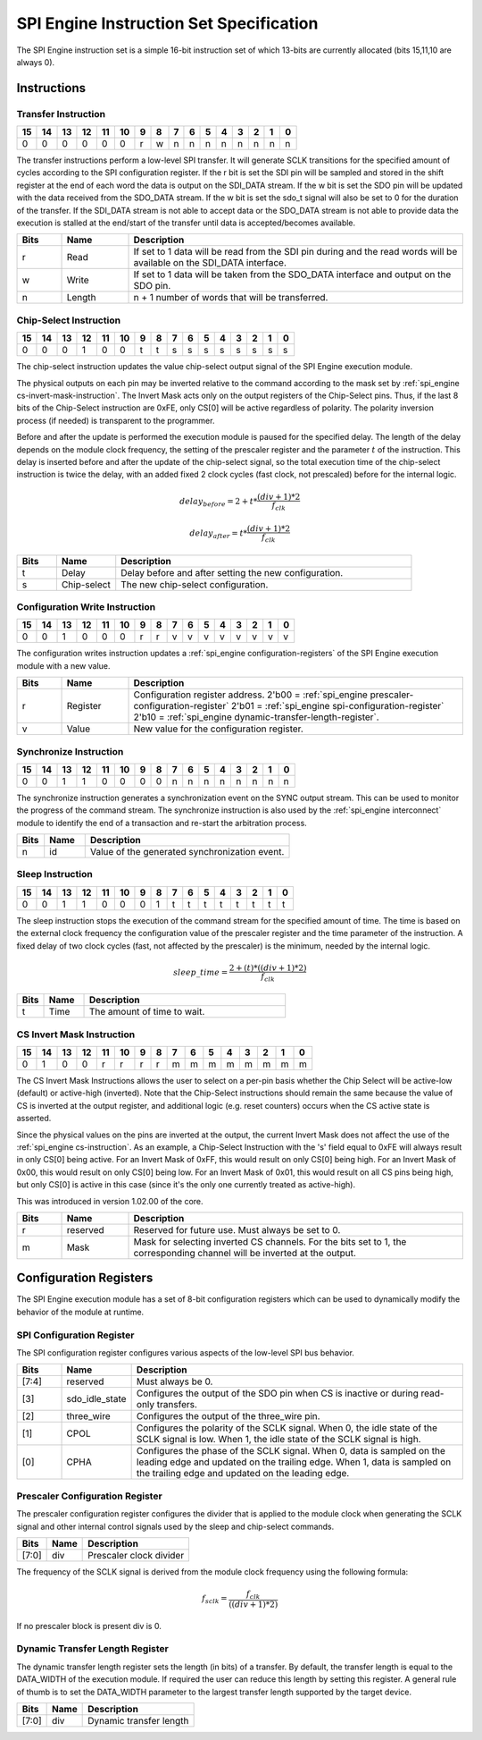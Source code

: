 .. _spi_engine instruction-format:

SPI Engine Instruction Set Specification
================================================================================

The SPI Engine instruction set is a simple 16-bit instruction set of which
13-bits are currently allocated (bits 15,11,10 are always 0).

Instructions
--------------------------------------------------------------------------------

Transfer Instruction
~~~~~~~~~~~~~~~~~~~~~~~~~~~~~~~~~~~~~~~~~~~~~~~~~~~~~~~~~~~~~~~~~~~~~~~~~~~~~~~

== == == == == == = = = = = = = = = =
15 14 13 12 11 10 9 8 7 6 5 4 3 2 1 0
== == == == == == = = = = = = = = = =
0  0  0  0  0  0  r w n n n n n n n n
== == == == == == = = = = = = = = = =

The transfer instructions perform a low-level SPI transfer. It will generate
SCLK transitions for the specified amount of cycles according to the SPI
configuration register. If the r bit is set the SDI pin will be sampled and
stored in the shift register at the end of each word the data is output on the
SDI_DATA stream. If the w bit is set the SDO pin will be updated with the data
received from the SDO_DATA stream. If the w bit is set the sdo_t signal will
also be set to 0 for the duration of the transfer. If the SDI_DATA stream is not
able to accept data or the SDO_DATA stream is not able to provide data the
execution is stalled at the end/start of the transfer until data is
accepted/becomes available.

.. list-table::
   :widths: 10 15 75
   :header-rows: 1

   * - Bits
     - Name
     - Description
   * - r
     - Read
     - If set to 1 data will be read from the SDI pin during and the read words
       will be available on the SDI_DATA interface.
   * - w
     - Write
     - If set to 1 data will be taken from the SDO_DATA interface and output on
       the SDO pin.
   * - n
     - Length
     - n + 1 number of words that will be transferred.


.. _spi_engine cs-instruction:

Chip-Select Instruction
~~~~~~~~~~~~~~~~~~~~~~~~~~~~~~~~~~~~~~~~~~~~~~~~~~~~~~~~~~~~~~~~~~~~~~~~~~~~~~~~

== == == == == == = = = = = = = = = =
15 14 13 12 11 10 9 8 7 6 5 4 3 2 1 0
== == == == == == = = = = = = = = = =
0  0  0  1  0  0  t t s s s s s s s s
== == == == == == = = = = = = = = = =

The chip-select instruction updates the value chip-select output signal of the
SPI Engine execution module.

The physical outputs on each pin may be inverted relative to the command
according to the mask set by :ref:`spi_engine cs-invert-mask-instruction`. The
Invert Mask acts only on the output registers of the Chip-Select pins. Thus, if
the last 8 bits of the Chip-Select instruction are 0xFE, only CS[0] will be
active regardless of polarity. The polarity inversion process (if needed) is
transparent to the programmer.

Before and after the update is performed the execution module is paused for the
specified delay. The length of the delay depends on the module clock frequency,
the setting of the prescaler register and the parameter :math:`t` of the
instruction. This delay is inserted before and after the update of the
chip-select signal, so the total execution time of the chip-select instruction
is twice the delay, with an added fixed 2 clock cycles (fast clock, not
prescaled) before for the internal logic.

.. math::

   delay_{before} = 2+ t * \frac{(div + 1)*2}{f_{clk}}

   delay_{after}  = t * \frac{(div + 1)*2}{f_{clk}}

.. list-table::
   :widths: 10 15 75
   :header-rows: 1

   * - Bits
     - Name
     - Description
   * - t
     - Delay
     - Delay before and after setting the new configuration.
   * - s
     - Chip-select
     - The new chip-select configuration.

Configuration Write Instruction
~~~~~~~~~~~~~~~~~~~~~~~~~~~~~~~~~~~~~~~~~~~~~~~~~~~~~~~~~~~~~~~~~~~~~~~~~~~~~~~~

== == == == == == = = = = = = = = = =
15 14 13 12 11 10 9 8 7 6 5 4 3 2 1 0
== == == == == == = = = = = = = = = =
0  0  1  0  0  0  r r v v v v v v v v
== == == == == == = = = = = = = = = =

The configuration writes instruction updates a
:ref:`spi_engine configuration-registers`
of the SPI Engine execution module with a new value.

.. list-table::
   :widths: 10 15 75
   :header-rows: 1

   * - Bits
     - Name
     - Description
   * - r
     - Register
     - Configuration register address.
       2'b00 = :ref:`spi_engine prescaler-configuration-register`
       2'b01 = :ref:`spi_engine spi-configuration-register`
       2'b10 = :ref:`spi_engine dynamic-transfer-length-register`.
   * - v
     - Value
     - New value for the configuration register.

Synchronize Instruction
~~~~~~~~~~~~~~~~~~~~~~~~~~~~~~~~~~~~~~~~~~~~~~~~~~~~~~~~~~~~~~~~~~~~~~~~~~~~~~~~

== == == == == == = = = = = = = = = =
15 14 13 12 11 10 9 8 7 6 5 4 3 2 1 0
== == == == == == = = = = = = = = = =
0  0  1  1  0  0  0 0 n n n n n n n n
== == == == == == = = = = = = = = = =

The synchronize instruction generates a synchronization event on the SYNC output
stream. This can be used to monitor the progress of the command stream. The
synchronize instruction is also used by the :ref:`spi_engine interconnect`
module to identify the end of a transaction and re-start the arbitration
process.

.. list-table::
   :widths: 10 15 75
   :header-rows: 1

   * - Bits
     - Name
     - Description
   * - n
     - id
     - Value of the generated synchronization event.

Sleep Instruction
~~~~~~~~~~~~~~~~~~~~~~~~~~~~~~~~~~~~~~~~~~~~~~~~~~~~~~~~~~~~~~~~~~~~~~~~~~~~~~~~

== == == == == == = = = = = = = = = =
15 14 13 12 11 10 9 8 7 6 5 4 3 2 1 0
== == == == == == = = = = = = = = = =
0  0  1  1  0  0  0 1 t t t t t t t t
== == == == == == = = = = = = = = = =

The sleep instruction stops the execution of the command stream for the
specified amount of time. The time is based on the external clock frequency the
configuration value of the prescaler register and the time parameter of the
instruction. A fixed delay of two clock cycles (fast, not affected by the prescaler)
is the minimum, needed by the internal logic.

.. math::

   sleep\_time = \frac{2+(t) * ((div + 1) * 2)}{f_{clk}}

.. list-table::
   :widths: 10 15 75
   :header-rows: 1

   * - Bits
     - Name
     - Description
   * - t
     - Time
     - The amount of time to wait.

.. _spi_engine cs-invert-mask-instruction:

CS Invert Mask Instruction
~~~~~~~~~~~~~~~~~~~~~~~~~~~~~~~~~~~~~~~~~~~~~~~~~~~~~~~~~~~~~~~~~~~~~~~~~~~~~~~~

== == == == == == = = = = = = = = = =
15 14 13 12 11 10 9 8 7 6 5 4 3 2 1 0
== == == == == == = = = = = = = = = =
0  1  0  0  r  r  r r m m m m m m m m
== == == == == == = = = = = = = = = =

The CS Invert Mask Instructions allows the user to select on a per-pin basis
whether the Chip Select will be active-low (default) or active-high (inverted).
Note that the Chip-Select instructions should remain the same because the value
of CS is inverted at the output register, and additional logic (e.g. reset
counters) occurs when the CS active state is asserted. 

Since the physical values on the pins are inverted at the output, the current
Invert Mask does not affect the use of the :ref:`spi_engine cs-instruction`. As
an example, a Chip-Select Instruction with the 's' field equal to 0xFE will
always result in only CS[0] being active. For an Invert Mask of 0xFF, this would
result on only CS[0] being high. For an Invert Mask of 0x00, this would result
on only CS[0] being low. For an Invert Mask of 0x01, this would result on all CS
pins being high, but only CS[0] is active in this case (since it's the only one
currently treated as active-high).

This was introduced in
version 1.02.00 of the core.

.. list-table::
   :widths: 10 15 75
   :header-rows: 1

   * - Bits
     - Name
     - Description
   * - r
     - reserved
     - Reserved for future use. Must always be set to 0.
   * - m
     - Mask 
     - Mask for selecting inverted CS channels. For the bits set to 1, the
       corresponding channel will be inverted at the output. 

.. _spi_engine configuration-registers:

Configuration Registers
--------------------------------------------------------------------------------

The SPI Engine execution module has a set of 8-bit configuration registers which
can be used to dynamically modify the behavior of the module at runtime.

.. _spi_engine spi-configuration-register:

SPI Configuration Register
~~~~~~~~~~~~~~~~~~~~~~~~~~~~~~~~~~~~~~~~~~~~~~~~~~~~~~~~~~~~~~~~~~~~~~~~~~~~~~~~

The SPI configuration register configures various aspects of the low-level SPI
bus behavior.

.. list-table::
   :widths: 10 15 75
   :header-rows: 1

   * - Bits
     - Name
     - Description
   * - [7:4]
     - reserved
     - Must always be 0.
   * - [3]
     - sdo_idle_state
     - Configures the output of the SDO pin when CS is inactive or during
       read-only transfers.
   * - [2]
     - three_wire
     - Configures the output of the three_wire pin.
   * - [1]
     - CPOL
     - Configures the polarity of the SCLK signal. When 0, the idle state of
       the SCLK signal is low. When 1, the idle state of the SCLK signal is
       high.
   * - [0]
     - CPHA
     - Configures the phase of the SCLK signal. When 0, data is sampled on the
       leading edge and updated on the trailing edge. When 1, data is
       sampled on the trailing edge and updated on the leading edge.

.. _spi_engine prescaler-configuration-register:

Prescaler Configuration Register
~~~~~~~~~~~~~~~~~~~~~~~~~~~~~~~~~~~~~~~~~~~~~~~~~~~~~~~~~~~~~~~~~~~~~~~~~~~~~~~~

The prescaler configuration register configures the divider that is applied to
the module clock when generating the SCLK signal and other internal control
signals used by the sleep and chip-select commands.

===== ==== =======================
Bits  Name Description
===== ==== =======================
[7:0] div  Prescaler clock divider
===== ==== =======================

The frequency of the SCLK signal is derived from the module clock frequency
using the following formula:

.. math::

   f_{sclk} = \frac{f_{clk}}{((div + 1) * 2)}


If no prescaler block is present div is 0.

.. _spi_engine dynamic-transfer-length-register:

Dynamic Transfer Length Register
~~~~~~~~~~~~~~~~~~~~~~~~~~~~~~~~~~~~~~~~~~~~~~~~~~~~~~~~~~~~~~~~~~~~~~~~~~~~~~~~

The dynamic transfer length register sets the length (in bits) of a transfer. By
default, the transfer length is equal to the DATA_WIDTH of the execution module.
If required the user can reduce this length by setting this register. A general
rule of thumb is to set the DATA_WIDTH parameter to the largest transfer length
supported by the target device.

===== ==== =======================
Bits  Name Description
===== ==== =======================
[7:0] div  Dynamic transfer length
===== ==== =======================

